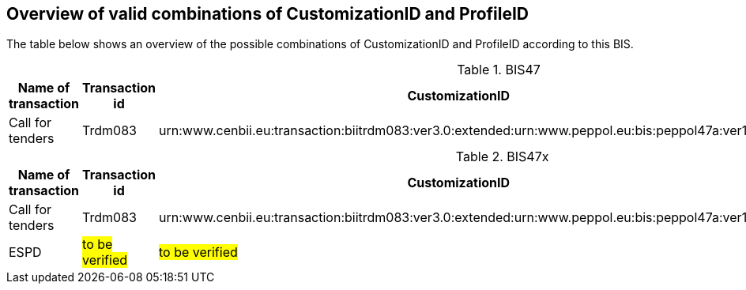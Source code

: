 
== Overview of valid combinations of CustomizationID and ProfileID

The table below shows an overview of the possible combinations of CustomizationID and ProfileID according to this BIS.

.BIS47
[cols=".^2,.^1,.^4,.^3", options="header"]
|===
|Name of transaction
|Transaction id
|CustomizationID
|ProfileID

| Call for tenders
| Trdm083
|urn:www.cenbii.eu:transaction:biitrdm083:ver3.0:extended:urn:www.peppol.eu:bis:peppol47a:ver1.0
.^|urn:www.cenbii.eu:profile:bii47:ver3.0

|===

.BIS47x
[cols=".^2,.^1,.^4,.^3", options="header"]
|===
|Name of transaction
|Transaction id
|CustomizationID
|ProfileID

| Call for tenders
| Trdm083
|urn:www.cenbii.eu:transaction:biitrdm083:ver3.0:extended:urn:www.peppol.eu:bis:peppol47a:ver1.0
.2+|urn:www.cenbii.eu:profile:bii47x:ver3.0

| ESPD
| #to be verified#
| #to be verified#

|===

